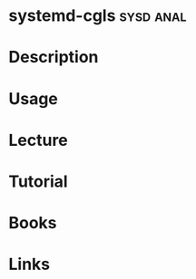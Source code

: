 #+TAGS: sysd anal


* systemd-cgls							  :sysd:anal:
* Description
* Usage
* Lecture
* Tutorial
* Books
* Links
